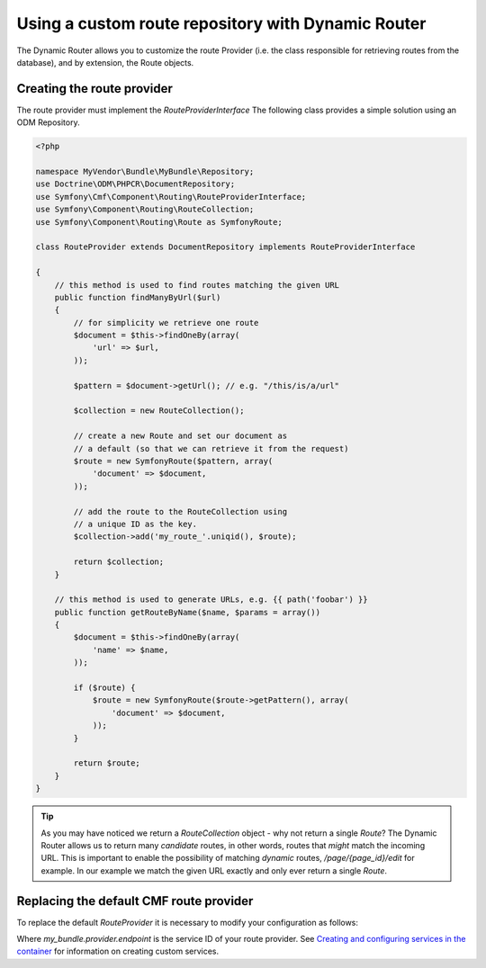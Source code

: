 Using a custom route repository with Dynamic Router
===================================================

The Dynamic Router allows you to customize the route Provider (i.e. the class
responsible for retrieving routes from the database), and by extension, the
Route objects.

Creating the route provider
-----------------------------

The route provider must implement the `RouteProviderInterface` The
following class provides a simple solution using an ODM Repository.

.. code-block:: php

    <?php

    namespace MyVendor\Bundle\MyBundle\Repository;
    use Doctrine\ODM\PHPCR\DocumentRepository;
    use Symfony\Cmf\Component\Routing\RouteProviderInterface;
    use Symfony\Component\Routing\RouteCollection;
    use Symfony\Component\Routing\Route as SymfonyRoute;

    class RouteProvider extends DocumentRepository implements RouteProviderInterface

    {
        // this method is used to find routes matching the given URL
        public function findManyByUrl($url)
        {
            // for simplicity we retrieve one route
            $document = $this->findOneBy(array(
                'url' => $url,
            ));

            $pattern = $document->getUrl(); // e.g. "/this/is/a/url"

            $collection = new RouteCollection();

            // create a new Route and set our document as
            // a default (so that we can retrieve it from the request)
            $route = new SymfonyRoute($pattern, array(
                'document' => $document,
            ));

            // add the route to the RouteCollection using
            // a unique ID as the key.
            $collection->add('my_route_'.uniqid(), $route);

            return $collection;
        }

        // this method is used to generate URLs, e.g. {{ path('foobar') }}
        public function getRouteByName($name, $params = array())
        {
            $document = $this->findOneBy(array(
                'name' => $name,
            ));

            if ($route) {
                $route = new SymfonyRoute($route->getPattern(), array(
                    'document' => $document,
                ));
            }

            return $route;
        }
    }

.. tip::

    As you may have noticed we return a `RouteCollection` object - why not return
    a single `Route`? The Dynamic Router allows us to return many *candidate* routes,
    in other words, routes that *might* match the incoming URL. This is important to
    enable the possibility of matching *dynamic* routes, `/page/{page_id}/edit` for example.
    In our example we match the given URL exactly and only ever return a single `Route`.

Replacing the default CMF route provider
------------------------------------

To replace the default `RouteProvider` it is necessary to modify your configuration
as follows:

.. configuration-block::

   .. code-block:: yaml

       # app/config/config.yml
       symfony_cmf_routing:
           dynamic:
               enabled: true
               route_provider_service_id: my_bundle.provider.endpoint

Where `my_bundle.provider.endpoint` is the service ID of your route provider.
See `Creating and configuring services in the container <http://symfony.com/doc/current/book/service_container.html#creating-configuring-services-in-the-container/>`_
for information on creating custom services.

